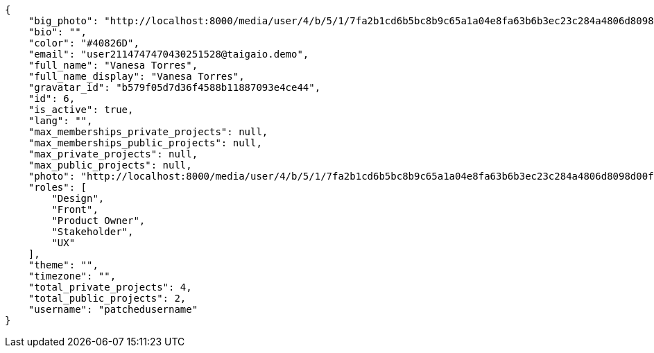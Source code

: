 [source,json]
----
{
    "big_photo": "http://localhost:8000/media/user/4/b/5/1/7fa2b1cd6b5bc8b9c65a1a04e8fa63b6b3ec23c284a4806d8098d00fd39f/test.png.300x300_q85_crop.png",
    "bio": "",
    "color": "#40826D",
    "email": "user2114747470430251528@taigaio.demo",
    "full_name": "Vanesa Torres",
    "full_name_display": "Vanesa Torres",
    "gravatar_id": "b579f05d7d36f4588b11887093e4ce44",
    "id": 6,
    "is_active": true,
    "lang": "",
    "max_memberships_private_projects": null,
    "max_memberships_public_projects": null,
    "max_private_projects": null,
    "max_public_projects": null,
    "photo": "http://localhost:8000/media/user/4/b/5/1/7fa2b1cd6b5bc8b9c65a1a04e8fa63b6b3ec23c284a4806d8098d00fd39f/test.png.80x80_q85_crop.png",
    "roles": [
        "Design",
        "Front",
        "Product Owner",
        "Stakeholder",
        "UX"
    ],
    "theme": "",
    "timezone": "",
    "total_private_projects": 4,
    "total_public_projects": 2,
    "username": "patchedusername"
}
----
